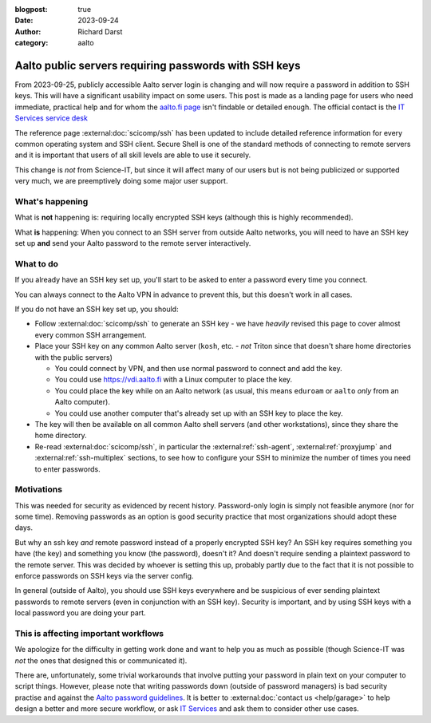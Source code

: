:blogpost: true
:date: 2023-09-24
:author: Richard Darst
:category: aalto


Aalto public servers requiring passwords with SSH keys
======================================================

From 2023-09-25, publicly accessible Aalto server login is changing
and will now require a password in addition to SSH keys.  This will
have a significant usability impact on some users.  This post is made
as a landing page for users who need immediate, practical help and for
whom the `aalto.fi page
<https://www.aalto.fi/en/news/ssh-connections-to-public-linux-servers-from-outside-the-aalto-network-will-require-both-a-password>`__
isn't findable or detailed enough.  The official contact is the `IT
Services service desk
<https://www.aalto.fi/en/services/it-service-desk-contact-information-and-service-hours>`__

The reference page :external:doc:`scicomp/ssh` has been updated to
include detailed reference information for every common operating
system and SSH client.  Secure Shell is one of the standard methods of
connecting to remote servers and it is important that users of all
skill levels are able to use it securely.

This change is *not* from Science-IT, but since it will affect many of
our users but is not being publicized or supported very much, we are
preemptively doing some major user support.



What's happening
----------------

What is **not** happening is: requiring locally encrypted SSH keys (although this is highly recommended).

What **is** happening: When you connect to an SSH server from outside
Aalto networks, you will need to have an SSH key set up **and** send
your Aalto password to the remote server interactively.


What to do
----------

If you already have an SSH key set up, you'll start to be asked to
enter a password every time you connect.

You can always connect to the Aalto VPN in advance to prevent this,
but this doesn't work in all cases.

If you do not have an SSH key set up, you should:

- Follow :external:doc:`scicomp/ssh` to generate an SSH key - we have
  *heavily* revised this page to cover almost every common SSH
  arrangement.

- Place your SSH key on any common Aalto server (``kosh``, etc. -
  *not* Triton since that doesn't share home directories with the
  public servers)

  - You could connect by VPN, and then use normal password to connect
    and add the key.

  - You could use https://vdi.aalto.fi with a Linux computer to place
    the key.

  - You could place the key while on an Aalto network (as usual, this
    means ``eduroam`` or ``aalto`` *only* from an Aalto computer).

  - You could use another computer that's already set up with an SSH
    key to place the key.

- The key will then be available on all common Aalto shell servers
  (and other workstations), since they share the home directory.

- Re-read :external:doc:`scicomp/ssh`, in particular the
  :external:ref:`ssh-agent`, :external:ref:`proxyjump` and
  :external:ref:`ssh-multiplex` sections, to see how to configure your
  SSH to minimize the number of times you need to enter passwords.



Motivations
-----------

This was needed for security as evidenced by recent history.
Password-only login is simply not feasible anymore (nor for some
time).  Removing passwords as an option is good security practice that
most organizations should adopt these days.

But why an ssh key *and* remote password instead of a properly
encrypted SSH key?  An SSH key requires something you have (the key)
and something you know (the password), doesn't it?  And doesn't
require sending a plaintext password to the remote server.  This was
decided by whoever is setting this up, probably partly due to the
fact that it is not possible to enforce passwords on SSH keys via
the server config.

In general (outside of Aalto), you should use SSH keys everywhere and
be suspicious of ever sending plaintext passwords to remote servers
(even in conjunction with an SSH key).  Security is important, and by
using SSH keys with a local password you are doing your part.



This is affecting important workflows
-------------------------------------

We apologize for the difficulty in getting work done and want to help
you as much as possible (though Science-IT was *not* the ones that
designed this or communicated it).

There are, unfortunately, some trivial workarounds that involve
putting your password in plain text on your computer to script things.
However, please note that writing passwords down (outside of password
managers) is bad security practise and against the `Aalto password guidelines
<https://www.aalto.fi/en/services/password-guidelines>`__. It is better to
:external:doc:`contact us <help/garage>` to
help design a better and more secure workflow, or ask `IT Services
<https://www.aalto.fi/en/services/it-services>`__ and ask them to
consider other use cases.
